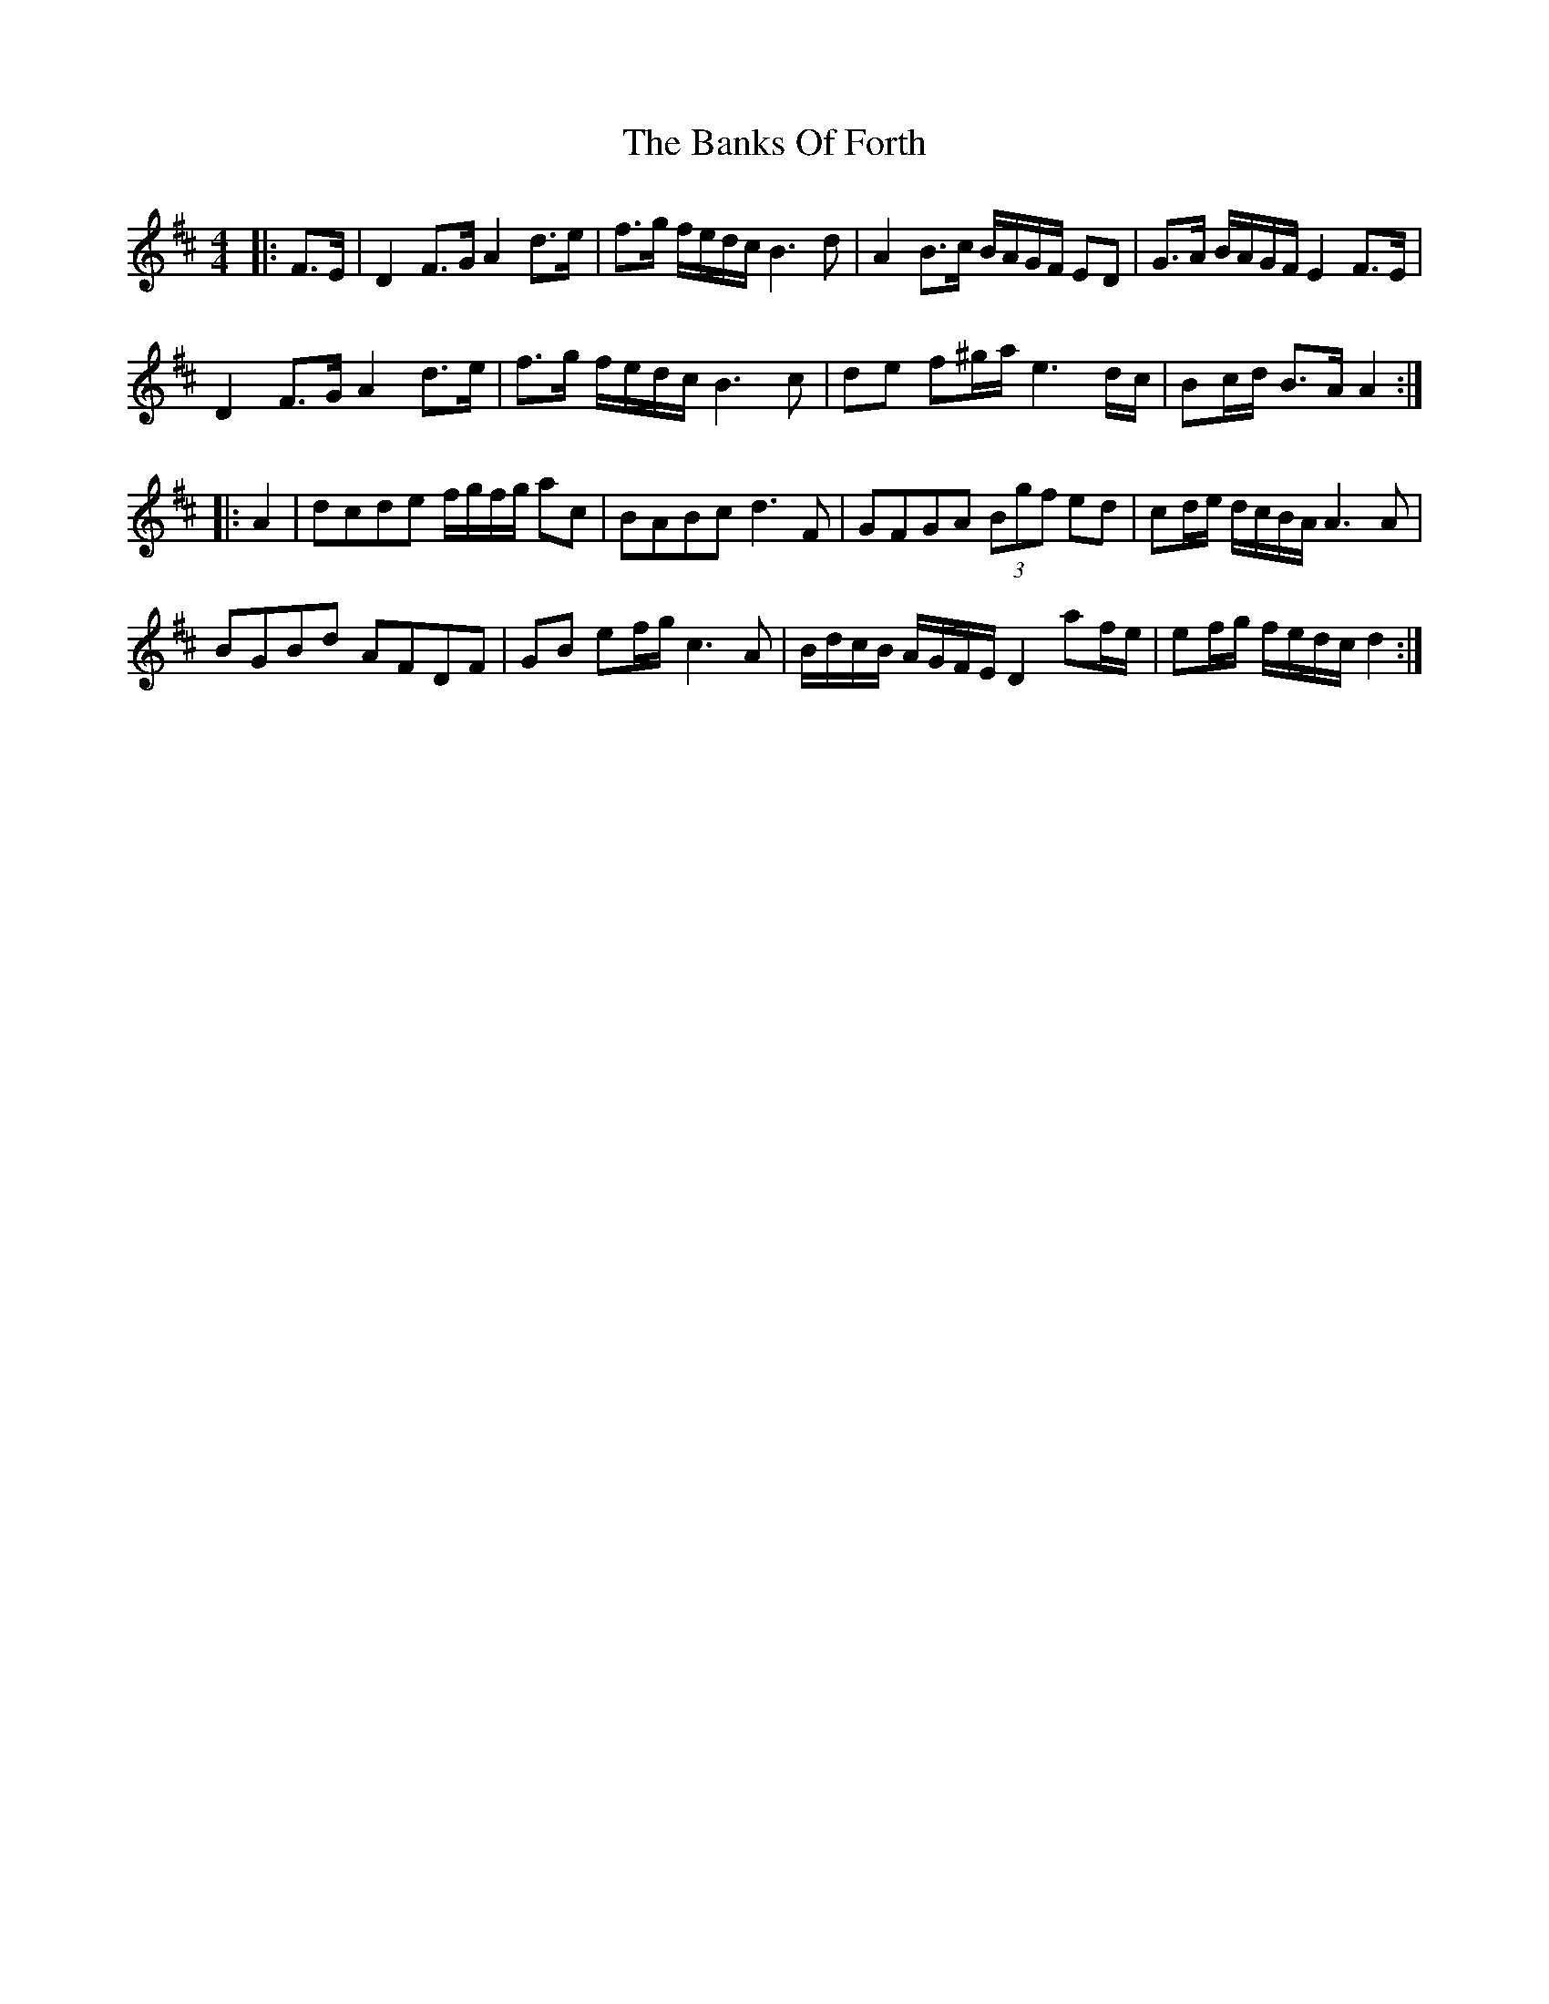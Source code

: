 X: 2685
T: Banks Of Forth, The
R: strathspey
M: 4/4
K: Bminor
|:F>E|D2 F>G A2 d>e|f>g f/e/d/c/ B3 d|A2 B>c B/A/G/F/ ED|G>A B/A/G/F/ E2 F>E|
D2 F>G A2 d>e|f>g f/e/d/c/ B3 c|de f^g/a/ e3 d/c/|Bc/d/ B>A A2:|
|:A2|dcde f/g/f/g/ ac|BABc d3 F|GFGA (3Bgf ed|cd/e/ d/c/B/A/ A3 A|
BGBd AFDF|GB ef/g/ c3 A|B/d/c/B/ A/G/F/E/ D2 af/e/|ef/g/ f/e/d/c/ d2:|

